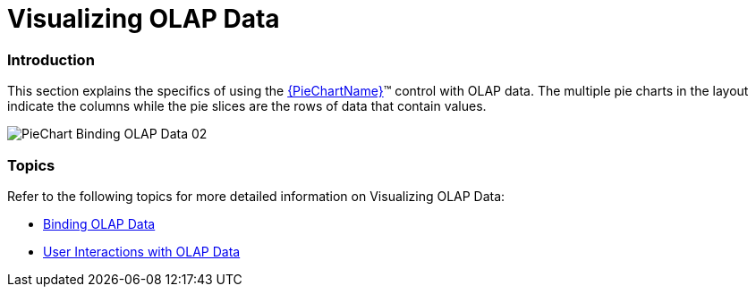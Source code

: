 ﻿////
|metadata|
{
    "name": "piechart-visualizing-olap-data-piechart",
    "controlName": ["{PieChartName}"],
    "tags": ["Charting","Getting Started","Layouts"],
    "guid": "4e57828c-18e0-4f62-b8df-6c25594619e0",
    "buildFlags": ["SL","WPF"],
    "createdOn": "2014-06-05T19:53:12.0839017Z"
}
|metadata|
////

= Visualizing OLAP Data

=== Introduction

This section explains the specifics of using the link:{PieChartLink}.{PieChartName}.html[{PieChartName}]™ control with OLAP data. The multiple pie charts in the layout indicate the columns while the pie slices are the rows of data that contain values.

image::images/PieChart_Binding_OLAP_Data_02.png[]

=== Topics

Refer to the following topics for more detailed information on Visualizing OLAP Data:

* link:piechart-binding-olap-data.html[Binding OLAP Data]
* link:piechart-user-interactions-with-olap-data.html[User Interactions with OLAP Data]